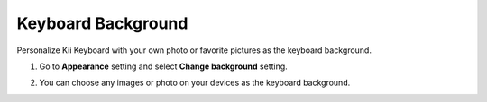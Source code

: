 Keyboard Background
===============

Personalize Kii Keyboard with your own photo or favorite pictures as the keyboard background. 

1. Go to **Appearance** setting and select **Change background** setting.

.. image:: _static/img/background1.png

2. You can choose any images or photo on your devices as the keyboard background.

.. image:: _static/img/background2.png
.. image:: _static/img/background3.png

